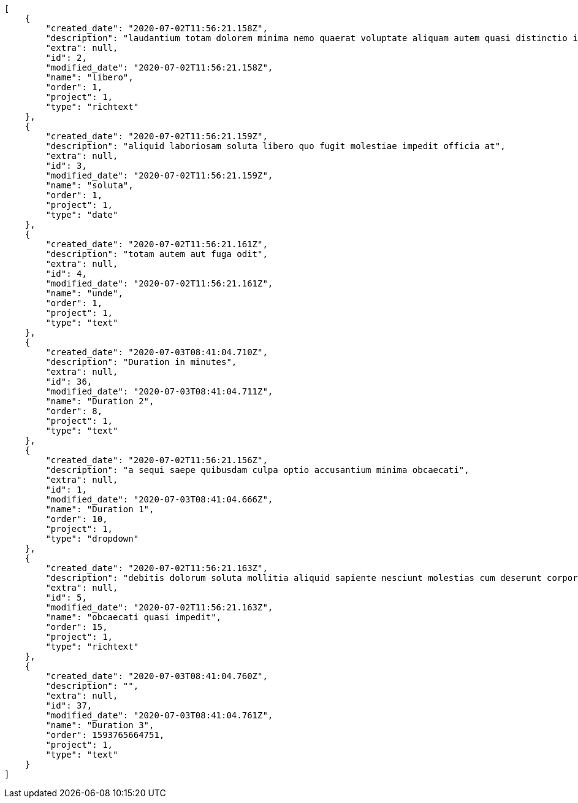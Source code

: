 [source,json]
----
[
    {
        "created_date": "2020-07-02T11:56:21.158Z",
        "description": "laudantium totam dolorem minima nemo quaerat voluptate aliquam autem quasi distinctio inventore",
        "extra": null,
        "id": 2,
        "modified_date": "2020-07-02T11:56:21.158Z",
        "name": "libero",
        "order": 1,
        "project": 1,
        "type": "richtext"
    },
    {
        "created_date": "2020-07-02T11:56:21.159Z",
        "description": "aliquid laboriosam soluta libero quo fugit molestiae impedit officia at",
        "extra": null,
        "id": 3,
        "modified_date": "2020-07-02T11:56:21.159Z",
        "name": "soluta",
        "order": 1,
        "project": 1,
        "type": "date"
    },
    {
        "created_date": "2020-07-02T11:56:21.161Z",
        "description": "totam autem aut fuga odit",
        "extra": null,
        "id": 4,
        "modified_date": "2020-07-02T11:56:21.161Z",
        "name": "unde",
        "order": 1,
        "project": 1,
        "type": "text"
    },
    {
        "created_date": "2020-07-03T08:41:04.710Z",
        "description": "Duration in minutes",
        "extra": null,
        "id": 36,
        "modified_date": "2020-07-03T08:41:04.711Z",
        "name": "Duration 2",
        "order": 8,
        "project": 1,
        "type": "text"
    },
    {
        "created_date": "2020-07-02T11:56:21.156Z",
        "description": "a sequi saepe quibusdam culpa optio accusantium minima obcaecati",
        "extra": null,
        "id": 1,
        "modified_date": "2020-07-03T08:41:04.666Z",
        "name": "Duration 1",
        "order": 10,
        "project": 1,
        "type": "dropdown"
    },
    {
        "created_date": "2020-07-02T11:56:21.163Z",
        "description": "debitis dolorum soluta mollitia aliquid sapiente nesciunt molestias cum deserunt corporis officiis",
        "extra": null,
        "id": 5,
        "modified_date": "2020-07-02T11:56:21.163Z",
        "name": "obcaecati quasi impedit",
        "order": 15,
        "project": 1,
        "type": "richtext"
    },
    {
        "created_date": "2020-07-03T08:41:04.760Z",
        "description": "",
        "extra": null,
        "id": 37,
        "modified_date": "2020-07-03T08:41:04.761Z",
        "name": "Duration 3",
        "order": 1593765664751,
        "project": 1,
        "type": "text"
    }
]
----
